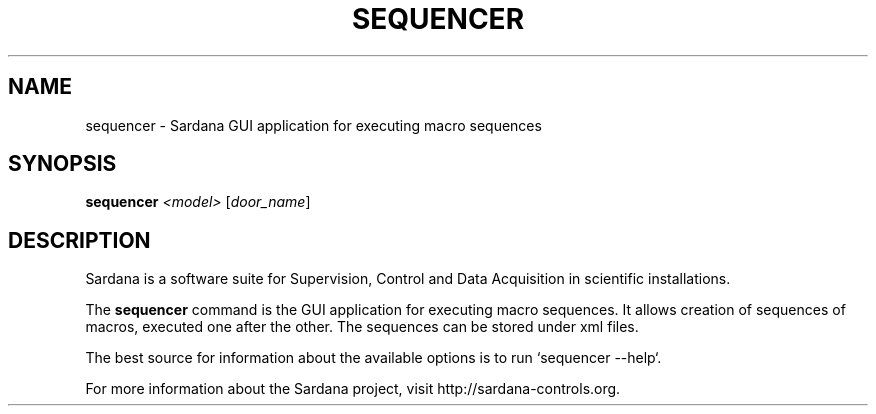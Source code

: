 .TH SEQUENCER "1"
.SH NAME
sequencer \- Sardana GUI application for executing macro sequences
.SH SYNOPSIS
.B sequencer
\fI\,<model> \/\fR[\fI\,door_name\/\fR]
.SH DESCRIPTION
Sardana is a software suite for Supervision, Control and Data Acquisition
in scientific installations.

The \fBsequencer\fP command is the GUI application for executing macro
sequences. It allows creation of sequences of macros,
executed one after the other. The sequences can be stored under xml files.

The best source for information about the available options is
to run `sequencer --help`.

For more information about the Sardana project, visit
http://sardana-controls.org.
